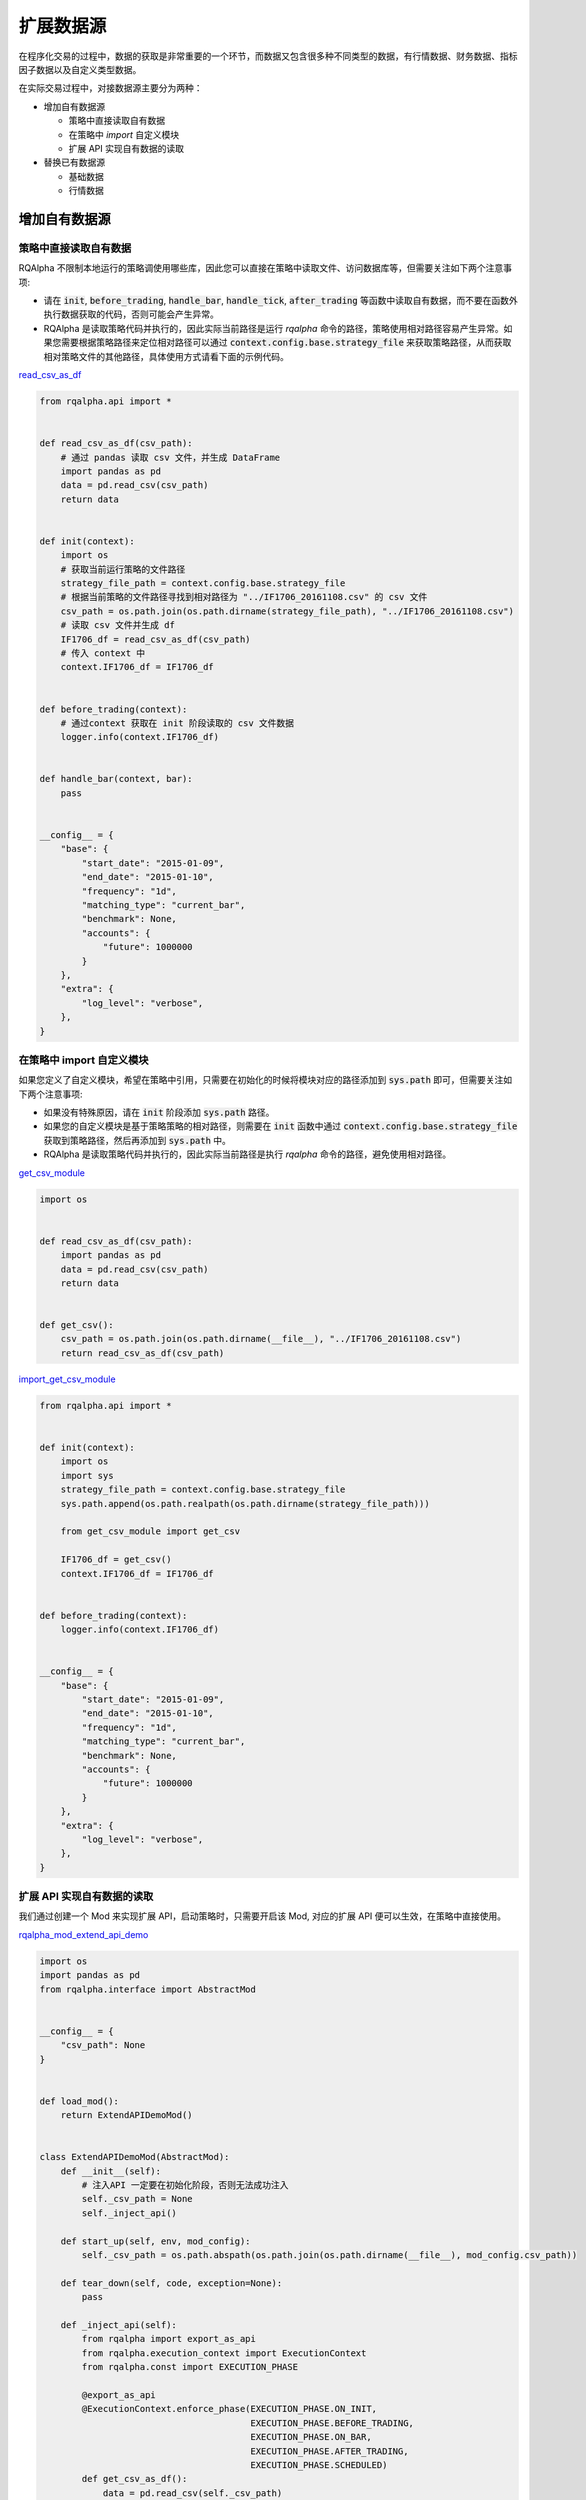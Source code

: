 .. _development-data-source:

==================
扩展数据源
==================

在程序化交易的过程中，数据的获取是非常重要的一个环节，而数据又包含很多种不同类型的数据，有行情数据、财务数据、指标因子数据以及自定义类型数据。

在实际交易过程中，对接数据源主要分为两种：

*   增加自有数据源

    *   策略中直接读取自有数据
    *   在策略中 `import` 自定义模块
    *   扩展 API 实现自有数据的读取

*   替换已有数据源

    *   基础数据
    *   行情数据

增加自有数据源
====================================

策略中直接读取自有数据
------------------------------------

RQAlpha 不限制本地运行的策略调使用哪些库，因此您可以直接在策略中读取文件、访问数据库等，但需要关注如下两个注意事项:

*   请在 :code:`init`, :code:`before_trading`, :code:`handle_bar`, :code:`handle_tick`, :code:`after_trading` 等函数中读取自有数据，而不要在函数外执行数据获取的代码，否则可能会产生异常。
*   RQAlpha 是读取策略代码并执行的，因此实际当前路径是运行 `rqalpha` 命令的路径，策略使用相对路径容易产生异常。如果您需要根据策略路径来定位相对路径可以通过 :code:`context.config.base.strategy_file` 来获取策略路径，从而获取相对策略文件的其他路径，具体使用方式请看下面的示例代码。

`read_csv_as_df <https://github.com/ricequant/rqalpha/blob/develop/rqalpha/examples/data_source/read_csv_as_df.py>`_

..  code-block:: python3

    from rqalpha.api import *


    def read_csv_as_df(csv_path):
        # 通过 pandas 读取 csv 文件，并生成 DataFrame
        import pandas as pd
        data = pd.read_csv(csv_path)
        return data


    def init(context):
        import os
        # 获取当前运行策略的文件路径
        strategy_file_path = context.config.base.strategy_file
        # 根据当前策略的文件路径寻找到相对路径为 "../IF1706_20161108.csv" 的 csv 文件
        csv_path = os.path.join(os.path.dirname(strategy_file_path), "../IF1706_20161108.csv")
        # 读取 csv 文件并生成 df
        IF1706_df = read_csv_as_df(csv_path)
        # 传入 context 中
        context.IF1706_df = IF1706_df


    def before_trading(context):
        # 通过context 获取在 init 阶段读取的 csv 文件数据
        logger.info(context.IF1706_df)


    def handle_bar(context, bar):
        pass


    __config__ = {
        "base": {
            "start_date": "2015-01-09",
            "end_date": "2015-01-10",
            "frequency": "1d",
            "matching_type": "current_bar",
            "benchmark": None,
            "accounts": {
                "future": 1000000
            }
        },
        "extra": {
            "log_level": "verbose",
        },
    }

在策略中 import 自定义模块
------------------------------------

如果您定义了自定义模块，希望在策略中引用，只需要在初始化的时候将模块对应的路径添加到 :code:`sys.path` 即可，但需要关注如下两个注意事项:

*   如果没有特殊原因，请在 :code:`init` 阶段添加 :code:`sys.path` 路径。
*   如果您的自定义模块是基于策略策略的相对路径，则需要在 :code:`init` 函数中通过 :code:`context.config.base.strategy_file` 获取到策略路径，然后再添加到 :code:`sys.path` 中。
*   RQAlpha 是读取策略代码并执行的，因此实际当前路径是执行 `rqalpha` 命令的路径，避免使用相对路径。

`get_csv_module <https://github.com/ricequant/rqalpha/blob/develop/rqalpha/examples/data_source/get_csv_module.py>`_


..  code-block:: python3

    import os


    def read_csv_as_df(csv_path):
        import pandas as pd
        data = pd.read_csv(csv_path)
        return data


    def get_csv():
        csv_path = os.path.join(os.path.dirname(__file__), "../IF1706_20161108.csv")
        return read_csv_as_df(csv_path)

`import_get_csv_module <https://github.com/ricequant/rqalpha/blob/develop/rqalpha/examples/data_source/import_get_csv_module.py>`_

..  code-block:: python3

    from rqalpha.api import *


    def init(context):
        import os
        import sys
        strategy_file_path = context.config.base.strategy_file
        sys.path.append(os.path.realpath(os.path.dirname(strategy_file_path)))

        from get_csv_module import get_csv

        IF1706_df = get_csv()
        context.IF1706_df = IF1706_df


    def before_trading(context):
        logger.info(context.IF1706_df)


    __config__ = {
        "base": {
            "start_date": "2015-01-09",
            "end_date": "2015-01-10",
            "frequency": "1d",
            "matching_type": "current_bar",
            "benchmark": None,
            "accounts": {
                "future": 1000000
            }
        },
        "extra": {
            "log_level": "verbose",
        },
    }

扩展 API 实现自有数据的读取
------------------------------------

我们通过创建一个 Mod 来实现扩展 API，启动策略时，只需要开启该 Mod, 对应的扩展 API 便可以生效，在策略中直接使用。

`rqalpha_mod_extend_api_demo <https://github.com/ricequant/rqalpha/blob/develop/rqalpha/examples/extend_api/rqalpha_mod_extend_api_demo.py>`_

..  code-block:: python3

    import os
    import pandas as pd
    from rqalpha.interface import AbstractMod


    __config__ = {
        "csv_path": None
    }


    def load_mod():
        return ExtendAPIDemoMod()


    class ExtendAPIDemoMod(AbstractMod):
        def __init__(self):
            # 注入API 一定要在初始化阶段，否则无法成功注入
            self._csv_path = None
            self._inject_api()

        def start_up(self, env, mod_config):
            self._csv_path = os.path.abspath(os.path.join(os.path.dirname(__file__), mod_config.csv_path))

        def tear_down(self, code, exception=None):
            pass

        def _inject_api(self):
            from rqalpha import export_as_api
            from rqalpha.execution_context import ExecutionContext
            from rqalpha.const import EXECUTION_PHASE

            @export_as_api
            @ExecutionContext.enforce_phase(EXECUTION_PHASE.ON_INIT,
                                            EXECUTION_PHASE.BEFORE_TRADING,
                                            EXECUTION_PHASE.ON_BAR,
                                            EXECUTION_PHASE.AFTER_TRADING,
                                            EXECUTION_PHASE.SCHEDULED)
            def get_csv_as_df():
                data = pd.read_csv(self._csv_path)
                return data


如上代码，我们定义了 :code:`rqalpha_mod_extend_api_demo` Mod，该 Mod 接受一个参数: :code:`csv_path`， 其会转换为基于 Mod 的相对路径来获取对应的 csv 地址。

在该Mod中通过 :code:`_inject_api` 方法，定义了 :code:`get_csv_ad_df` 函数，并通过 :code:`from rqalpha import export_as_api` 装饰器完成了 API 的注入。

如果想限制扩展API所运行使用的范围，可以通过 :code:`ExecutionContext.enforce_phase` 来控制.

接下来我们看一下如何在策略中使用该扩展API:

`test_extend_api <https://github.com/ricequant/rqalpha/blob/develop/rqalpha/examples/extend_api/test_extend_api.py>`_

..  code-block:: python3

    from rqalpha.api import *


    def init(context):
        IF1706_df = get_csv_as_df()
        context.IF1706_df = IF1706_df


    def before_trading(context):
        logger.info(context.IF1706_df)


    __config__ = {
        "base": {
            "start_date": "2015-01-09",
            "end_date": "2015-01-10",
            "frequency": "1d",
            "matching_type": "current_bar",
            "benchmark": None,
            "accounts": {
                "future": 1000000
            }
        },
        "extra": {
            "log_level": "verbose",
        },
        "mod": {
            "extend_api_demo": {
                "enabled": True,
                "lib": "rqalpha.examples.extend_api.rqalpha_mod_extend_api_demo",
                "csv_path": "../IF1706_20161108.csv"
            }
        }
    }

如上述代码，首先配置信息中添加 `extend_api_demo` 对应的配置

*   :code:`enabled`: True 表示开启该 Mod
*   :code:`lib`: 指定该 Mod 对应的加载位置(rqlalpha 会自动去寻找 `rqalpha_mod_xxx` 对应的库，如果该库已经通过 `pip install` 安装，则无需显式指定 lib)
*   :code:`csv_path`： 指定 csv 所在位置

至此，我们就可以直接在策略中使用 `get_csv_as_df` 函数了。

替换已有数据源
====================================

基础数据
------------------------------------

<<<<<<< HEAD
通过 `$ rqalpha update_bundle` 下载的数据有如下文件：
=======
通过 `$ rqalpha update-bundle` 下载的数据有如下文件：
>>>>>>> upstream/master

..  code-block:: bash

    $ cd ~/.rqalpha/bundle & tree -A -d -L 1    

    .
    ├── adjusted_dividends.bcolz 
    ├── funds.bcolz
    ├── futures.bcolz
    ├── indexes.bcolz
    ├── original_dividends.bcolz
    ├── st_stock_days.bcolz
    ├── stocks.bcolz
    ├── suspended_days.bcolz
    ├── trading_dates.bcolz
    └── yield_curve.bcolz

<<<<<<< HEAD
目前基础数据，比如 `Instruments`, `st_stocks`, `suspended_days`, `trading_dates` 都是全量数据，并且可以通过 `$ rqalpha update_bundle` 每天更新，因此没有相应的显式接口可以对其进行替换。
=======
目前基础数据，比如 `Instruments`, `st_stocks`, `suspended_days`, `trading_dates` 都是全量数据，并且可以通过 `$ rqalpha update-bundle` 每天更新，因此没有相应的显式接口可以对其进行替换。
>>>>>>> upstream/master

您如果想要替换，可以使用如下两种方式:

*   写脚本将自有数据源按照相同的格式生成对应的文件，并进行文件替换。
*   实现 `AbstractDataSource <http://rqalpha.io/zh_CN/latest/development/basic_concept.html#datasource>`_ 对应的接口，您可以继承 `BaseDataSource <https://github.com/ricequant/rqalpha/blob/develop/rqalpha/data/base_data_source.py>`_ 并 override 对应的接口即可完成替换。


行情数据 - 五十行代码接入 tushare 行情数据
------------------------------------------

RQAlpha 支持自定义扩展数据源。得益于 RQAlpha 的 mod 机制，我们可以很方便的替换或者扩展默认的数据接口。

RQAlpha 将提供给用户的数据 API 和回测所需的基础数据抽象成了若干个函数，这些函数被封于 :class:`~DataSource` 类中，并将在需要的时候被调用。简单的说，我们只需要在自己定义的 mod 中扩展或重写默认的 :class:`~DataSource` 类，就可以替换掉默认的数据源，接入自有数据。

:class:`~DataSource` 类的完整文档，请参阅 :ref:`development-basic-concept`。下面将用一个简单的例子，为大家介绍如何用五十行左右的代码将默认的行情数据替换为 `TuShare`_ 的行情数据。

.. _TuShare: http://tushare.org

TushareKDataMod 的作用是使用 tushare 提供的k线数据替换 data_bundle 中的行情数据，由于目前 tushare 仅仅开放了日线、周线和月线的历史数据，所以该 mod 仍然只能提供日回测的功能，若未来 tushare 开放了60分钟或5分钟线的历史数据，只需进行简单修改，便可通过该 mod 使 RQAlpha 实现5分钟回测。

开工前，首先熟悉一下用到的 tushare 的k线接口，接口如下：

.. code-block:: python3

    get_k_data(code, ktype='D', autype='qfq', index=False, start=None, end=None)


如上文所说，我们要做的主要就是扩展或重写默认的 DataSource 类。在此处，我们选择建立一个新的 DataSource 类，该类继承于默认的 :class:`~BaseDataSource` 类。

这样做的好处在于我们不必重写 DataSource 需要实现的所有函数，而可以只实现与我们想替换的数据源相关的函数，其他数据的获取直接甩锅给父类 :class:`~BaseDataSource` 。

与行情数据密切相关的主要有以下三个函数：

*   :code:`current_snapshot(instrument, frequency, dt)`
*   :code:`get_bar(instrument, dt, frequency)`
*   :code:`history_bars(instrument, bar_count, frequency, fields, dt, skip_suspended=True)`
*   :code:`available_data_range(frequency)`

经过查看 :class:`DataProxy` 类的源代码，可以发现，提供日级别数据的 DataSource 类不需要实现 :code:`current_snapshot` 函数，所以我们只关注后三个函数的实现。

:code:`get_bar` 和 :code:`history_bars` 函数实现的主要功能都是传入 instrument 对象，从 tushare 获取指定时间或时间段的 bar 数据。我们把这一过程抽象为一个函数:

.. code-block:: python3

    class TushareKDataSource(BaseDataSource):

    ...

    @staticmethod
    def get_tushare_k_data(instrument, start_dt, end_dt):

        # 首先获取 order_book_id 并将其转换为 tushare 所能识别的 code
        order_book_id = instrument.order_book_id
        code = order_book_id.split(".")[0]

        # tushare 行情数据目前仅支持股票和指数，并通过 index 参数进行区分
        if instrument.type == 'CS':
            index = False
        elif instrument.type == 'INDX':
            index = True
        else:
            return None

        # 调用 tushare 函数，注意 datetime 需要转为指定格式的 str
        return ts.get_k_data(code, index=index, start=start_dt.strftime('%Y-%m-%d'), end=end_dt.strftime('%Y-%m-%d'))


现在实现 :code:`get_bar` 函数：

.. code-block:: python3

    class TushareKDataSource(BaseDataSource):

        ...

        def get_bar(self, instrument, dt, frequency):

            # tushare k线数据暂时只能支持日级别的回测，其他情况甩锅给默认数据源
            if frequency != '1d':
                return super(TushareKDataSource, self).get_bar(instrument, dt, frequency)

            # 调用上边写好的函数获取k线数据
            bar_data = self.get_tushare_k_data(instrument, dt, dt)

            # 遇到获取不到数据的情况，同样甩锅；若有返回值，注意转换格式。
            if bar_data is None or bar_data.empty:
                return super(TushareKDataSource, self).get_bar(instrument, dt, frequency)
            else:
                return bar_data.iloc[0].to_dict()


然后是硬骨头 :code:`history_bars` 函数：

.. code-block:: python3

    class TushareKDataSource(BaseDataSource):

        ...

        def history_bars(self, instrument, bar_count, frequency, fields, dt, skip_suspended=True):
            # tushare 的k线数据未对停牌日期做补齐，所以遇到不跳过停牌日期的情况我们先甩锅。有兴趣的开发者欢迎提交代码补齐停牌日数据。
            if frequency != '1d' or not skip_suspended:
                return super(TushareKDataSource, self).history_bars(instrument, bar_count, frequency, fields, dt, skip_suspended)

            # 参数只提供了截止日期和天数，我们需要自己找到开始日期
            # 获取交易日列表，并拿到截止日期在列表中的索引，之后再算出开始日期的索引
            start_dt_loc = self.get_trading_calendar().get_loc(dt.replace(hour=0, minute=0, second=0, microsecond=0)) - bar_count + 1
            # 根据索引拿到开始日期
            start_dt = self.get_trading_calendar()[start_dt_loc]

            # 调用上边写好的函数获取k线数据
            bar_data = self.get_tushare_k_data(instrument, start_dt, dt)

            if bar_data is None or bar_data.empty:
                return super(TushareKDataSource, self).get_bar(instrument, dt, frequency)
            else:
                # 注意传入的 fields 参数可能会有不同的数据类型
                if isinstance(fields, six.string_types):
                    fields = [fields]
                fields = [field for field in fields if field in bar_data.columns]

                # 这样转换格式会导致返回值的格式与默认 DataSource 中该方法的返回值格式略有不同。欢迎有兴趣的开发者提交代码进行修改。
                return bar_data[fields].as_matrix()

最后是 :code:`available_data_range` 函数

.. code-block:: python3

    class TushareKDataSource(BaseDataSource):

        ...

        def available_data_range(self, frequency):
            return date(2005, 1, 1), date.today() - relativedelta(days=1)

把以上几个函数组合起来，并加入构造函数，就完成了我们重写的 DataSource 类。完整代码如下：

.. code-block:: python3

    import six
    import tushare as ts
    from datetime import date
    from dateutil.relativedelta import relativedelta
    from rqalpha.data.base_data_source import BaseDataSource


    class TushareKDataSource(BaseDataSource):
        def __init__(self, path):
            super(TushareKDataSource, self).__init__(path)

        @staticmethod
        def get_tushare_k_data(instrument, start_dt, end_dt):
            order_book_id = instrument.order_book_id
            code = order_book_id.split(".")[0]

            if instrument.type == 'CS':
                index = False
            elif instrument.type == 'INDX':
                index = True
            else:
                return None

            return ts.get_k_data(code, index=index, start=start_dt.strftime('%Y-%m-%d'), end=end_dt.strftime('%Y-%m-%d'))

        def get_bar(self, instrument, dt, frequency):
            if frequency != '1d':
                return super(TushareKDataSource, self).get_bar(instrument, dt, frequency)

            bar_data = self.get_tushare_k_data(instrument, dt, dt)

            if bar_data is None or bar_data.empty:
                return super(TushareKDataSource, self).get_bar(instrument, dt, frequency)
            else:
                return bar_data.iloc[0].to_dict()

        def history_bars(self, instrument, bar_count, frequency, fields, dt, skip_suspended=True):
            if frequency != '1d' or not skip_suspended:
                return super(TushareKDataSource, self).history_bars(instrument, bar_count, frequency, fields, dt, skip_suspended)

            start_dt_loc = self.get_trading_calendar().get_loc(dt.replace(hour=0, minute=0, second=0, microsecond=0)) - bar_count + 1
            start_dt = self.get_trading_calendar()[start_dt_loc]

            bar_data = self.get_tushare_k_data(instrument, start_dt, dt)

            if bar_data is None or bar_data.empty:
                return super(TushareKDataSource, self).get_bar(instrument, dt, frequency)
            else:
                if isinstance(fields, six.string_types):
                    fields = [fields]
                fields = [field for field in fields if field in bar_data.columns]

                return bar_data[fields].as_matrix()

        def available_data_range(self, frequency):
            return date(2005, 1, 1), date.today() - relativedelta(days=1)


到目前为止，我们的主要工作已经完成了。想要将我们刚刚写好的 DataSource 类投入使用，还需要将其放入一个 mod 来被 RQAlpha 加载。

mod 的实现如下：

.. code-block:: python3

    from rqalpha.interface import AbstractMod

    from .data_source import TushareKDataSource


    class TushareKDataMode(AbstractMod):
        def __init__(self):
            pass

        def start_up(self, env, mod_config):
            # 设置 data_source 为 TushareKDataSource 类的对象
            env.set_data_source(TushareKDataSource(env.config.base.data_bundle_path))

        def tear_down(self, code, exception=None):
            pass


最后的最后，添加 :code:`load_mod` 函数，该函数将被 RQAlpha 调用以加载我们刚刚写好的 mod 。

.. code-block:: python3

    from .mod import TushareKDataMode


    def load_mod():
        return TushareKDataMode()


至此，我们已经完成了外部行情数据的接入，剩下要做的就是在 RQAlpha 启动时传入的配置信息中开启以上 mod。

该 mod 只是一个简单的 demo，仍存在一些问题，例如调用 tushare 接口速度较慢，频繁调用会消耗大量时间。如能将多次调用合并，或是将接口的调用改为异步，相信能够大幅提升回测速度。
